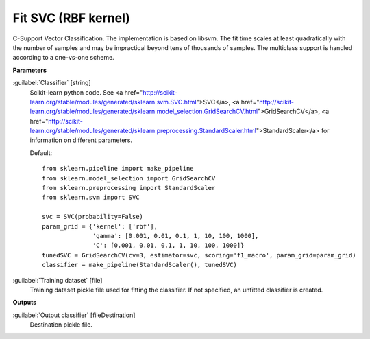 .. _Fit SVC (RBF kernel):

********************
Fit SVC (RBF kernel)
********************

C-Support Vector Classification. 
The implementation is based on libsvm. The fit time scales at least quadratically with the number of samples and may be impractical beyond tens of thousands of samples. 
The multiclass support is handled according to a one-vs-one scheme.

**Parameters**


:guilabel:`Classifier` [string]
    Scikit-learn python code. See <a href="http://scikit-learn.org/stable/modules/generated/sklearn.svm.SVC.html">SVC</a>, <a href="http://scikit-learn.org/stable/modules/generated/sklearn.model_selection.GridSearchCV.html">GridSearchCV</a>, <a href="http://scikit-learn.org/stable/modules/generated/sklearn.preprocessing.StandardScaler.html">StandardScaler</a> for information on different parameters.

    Default::

        from sklearn.pipeline import make_pipeline
        from sklearn.model_selection import GridSearchCV
        from sklearn.preprocessing import StandardScaler
        from sklearn.svm import SVC
        
        svc = SVC(probability=False)
        param_grid = {'kernel': ['rbf'],
                      'gamma': [0.001, 0.01, 0.1, 1, 10, 100, 1000],
                      'C': [0.001, 0.01, 0.1, 1, 10, 100, 1000]}
        tunedSVC = GridSearchCV(cv=3, estimator=svc, scoring='f1_macro', param_grid=param_grid)
        classifier = make_pipeline(StandardScaler(), tunedSVC)

:guilabel:`Training dataset` [file]
    Training dataset pickle file used for fitting the classifier. If not specified, an unfitted classifier is created.

**Outputs**


:guilabel:`Output classifier` [fileDestination]
    Destination pickle file.

